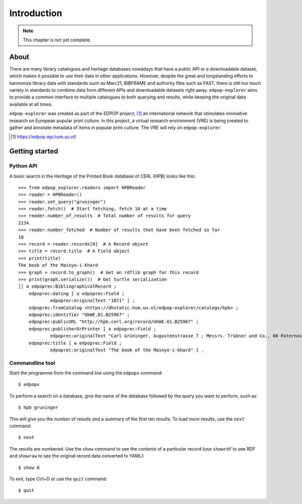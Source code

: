 Introduction
============

.. note::

   This chapter is not yet complete.

About
-----

There are many library catalogues and heritage databases nowadays that
have a public API or a downloadable dataset, which makes it possible to
use their data in other applications. However, despite the great
and longstanding efforts to harmonize library data with standards
such as Marc21, BIBFRAME and authority files such as FAST, there is
still too much variety in standards to combine data from different
APIs and downloadable datasets right away. ``edpop-explorer``
aims to provide a common interface to multiple catalogues to
both querying and results, while keeping the original data
available at all times.

``edpop-explorer`` was created as part of the EDPOP project, [#]_ an 
international network that stimulates innovative research on European 
popular print culture. In this project, a virtual research environment
(VRE) is being created to gather and annotate metadata of items in popular
print culture. The VRE will rely on ``edpop-explorer``.

.. [#] https://edpop.wp.hum.uu.nl/

Getting started
---------------

Python API
^^^^^^^^^^

A basic search in the Heritage of the Printed Book database of CERL
(HPB) looks like this: ::

    >>> from edpop_explorer.readers import HPBReader
    >>> reader = HPBReader()
    >>> reader.set_query("gruninger")
    >>> reader.fetch()  # Start fetching, fetch 10 at a time
    >>> reader.number_of_results  # Total number of results for query
    2134
    >>> reader.number_fetched  # Number of results that have been fetched so far
    10
    >>> record = reader.records[0]  # A Record object
    >>> title = record.title  # A Field object 
    >>> print(title)
    The book of the Mainyo-i-khard
    >>> graph = record.to_graph()  # Get an rdflib graph for this record
    >>> print(graph.serialize())  # Get turtle serialization
    [] a edpoprec:BibliographicalRecord ;
        edpoprec:dating [ a edpoprec:Field ;
                edpoprec:originalText "1871" ] ;
        edpoprec:fromCatalog <https://dhstatic.hum.uu.nl/edpop-explorer/catalogs/hpb> ;
        edpoprec:identifier "UkWE.01.B25967" ;
        edpoprec:publicURL "http://hpb.cerl.org/record/UkWE.01.B25967" ;
        edpoprec:publisherOrPrinter [ a edpoprec:Field ;
                edpoprec:originalText "Carl Grüninger, Augustenstrasse 7 ; Messrs. Trübner and Co., 60 Paternoster Row" ] ;
        edpoprec:title [ a edpoprec:Field ;
                edpoprec:originalText "The book of the Mainyo-i-khard" ] .

Commandline tool
^^^^^^^^^^^^^^^^

Start the programme from the command line using the ``edpopx`` command: ::

    $ edpopx

To perform a search on a database, give the name of the database followed by
the query you want to perform, such as: ::

    $ hpb gruninger

This will give you the number of results and a summary of the first ten
results. To load more results, use the ``next`` command: ::

    $ next

The results are numbered. Use the ``show`` command to see the contents of a
particular record (use ``showrdf`` to see RDF and ``showraw`` to see the original
record data converted to YAML): ::

    $ show 8

To exit, type Ctrl+D or use the ``quit`` command: ::

    $ quit
